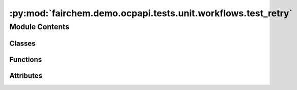 :py:mod:`fairchem.demo.ocpapi.tests.unit.workflows.test_retry`
==============================================================

.. py:module:: fairchem.demo.ocpapi.tests.unit.workflows.test_retry


Module Contents
---------------

Classes
~~~~~~~

.. autoapisummary::

   fairchem.demo.ocpapi.tests.unit.workflows.test_retry.TestRetry



Functions
~~~~~~~~~

.. autoapisummary::

   fairchem.demo.ocpapi.tests.unit.workflows.test_retry.returns
   fairchem.demo.ocpapi.tests.unit.workflows.test_retry.raises



Attributes
~~~~~~~~~~

.. autoapisummary::

   fairchem.demo.ocpapi.tests.unit.workflows.test_retry.T


.. py:data:: T

   

.. py:function:: returns(val: T) -> Callable[[], T]


.. py:function:: raises(ex: Exception) -> Callable[[], None]


.. py:class:: TestRetry(methodName='runTest')


   Bases: :py:obj:`unittest.TestCase`

   A class whose instances are single test cases.

   By default, the test code itself should be placed in a method named
   'runTest'.

   If the fixture may be used for many test cases, create as
   many test methods as are needed. When instantiating such a TestCase
   subclass, specify in the constructor arguments the name of the test method
   that the instance is to execute.

   Test authors should subclass TestCase for their own tests. Construction
   and deconstruction of the test's environment ('fixture') can be
   implemented by overriding the 'setUp' and 'tearDown' methods respectively.

   If it is necessary to override the __init__ method, the base class
   __init__ method must always be called. It is important that subclasses
   should not change the signature of their __init__ method, since instances
   of the classes are instantiated automatically by parts of the framework
   in order to be run.

   When subclassing TestCase, you can set these attributes:
   * failureException: determines which exception will be raised when
       the instance's assertion methods fail; test methods raising this
       exception will be deemed to have 'failed' rather than 'errored'.
   * longMessage: determines whether long messages (including repr of
       objects used in assert methods) will be printed on failure in *addition*
       to any explicit message passed.
   * maxDiff: sets the maximum length of a diff in failure messages
       by assert methods using difflib. It is looked up as an instance
       attribute so can be configured by individual tests if required.

   .. py:method:: test_retry_api_calls__results() -> None


   .. py:method:: test_retry_api_calls__wait() -> None


   .. py:method:: test_retry_api_calls__logging() -> None



